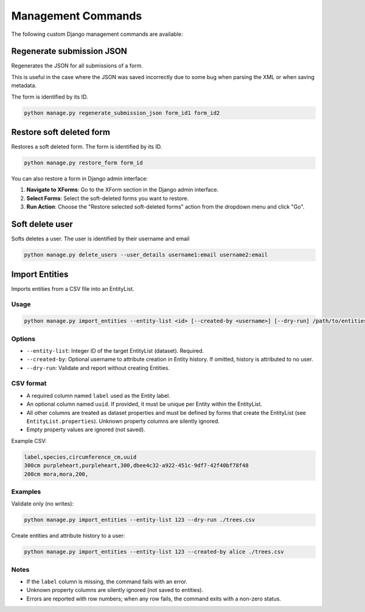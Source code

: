 Management Commands
===================

The following custom Django management commands are available:

Regenerate submission JSON
--------------------------

Regenerates the JSON for all submissions of a form.

This is useful in the case where the JSON was saved incorrectly due to some bug when parsing the XML or when saving metadata.

The form is identified by its ID.

.. code-block:: bash

    python manage.py regenerate_submission_json form_id1 form_id2


Restore soft deleted form
-------------------------

Restores a soft deleted form. The form is identified by its ID.

.. code-block:: bash

    python manage.py restore_form form_id

You can also restore a form in Django admin interface:

1. **Navigate to XForms**: Go to the XForm section in the Django admin interface.

2. **Select Forms**: Select the soft-deleted forms you want to restore.

3. **Run Action**: Choose the "Restore selected soft-deleted forms" action from the dropdown menu and click "Go".


Soft delete user
----------------

Softs deletes a user. The user is identified by their username and email

.. code-block:: bash

    python manage.py delete_users --user_details username1:email username2:email


Import Entities
---------------

Imports entities from a CSV file into an EntityList.

Usage
^^^^^

.. code-block:: bash

    python manage.py import_entities --entity-list <id> [--created-by <username>] [--dry-run] /path/to/entities.csv

Options
^^^^^^^

- ``--entity-list``: Integer ID of the target EntityList (dataset). Required.
- ``--created-by``: Optional username to attribute creation in Entity history. If omitted, history is attributed to no user.
- ``--dry-run``: Validate and report without creating Entities.

CSV format
^^^^^^^^^^

- A required column named ``label`` used as the Entity label.
- An optional column named ``uuid``. If provided, it must be unique per Entity within the EntityList.
- All other columns are treated as dataset properties and must be defined by forms that create the EntityList (see ``EntityList.properties``). Unknown property columns are silently ignored.
- Empty property values are ignored (not saved).

Example CSV:

.. code-block:: csv

    label,species,circumference_cm,uuid
    300cm purpleheart,purpleheart,300,dbee4c32-a922-451c-9df7-42f40bf78f48
    200cm mora,mora,200,

Examples
^^^^^^^^

Validate only (no writes):

.. code-block:: bash

    python manage.py import_entities --entity-list 123 --dry-run ./trees.csv

Create entities and attribute history to a user:

.. code-block:: bash

    python manage.py import_entities --entity-list 123 --created-by alice ./trees.csv

Notes
^^^^^

- If the ``label`` column is missing, the command fails with an error.
- Unknown property columns are silently ignored (not saved to entities).
- Errors are reported with row numbers; when any row fails, the command exits with a non-zero status.
